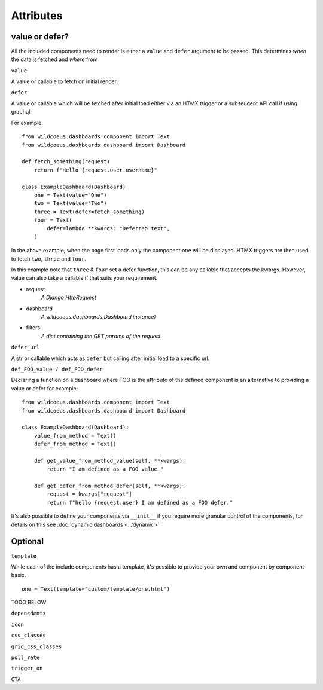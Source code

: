 ==========
Attributes
==========

value or defer?
+++++++++++++++

All the included components need to render is either a ``value`` and ``defer`` argument to be passed.
This determines *when* the data is fetched and *where* from

``value``

A value or callable to fetch on initial render.

``defer``

A value or callable which will be fetched after initial load either via an HTMX trigger or a subseuqent API call if
using graphql.

For example:

::

    from wildcoeus.dashboards.component import Text
    from wildcoeus.dashboards.dashboard import Dashboard

    def fetch_something(request)
        return f"Hello {request.user.username}"

    class ExampleDashboard(Dashboard)
        one = Text(value="One")
        two = Text(value="Two")
        three = Text(defer=fetch_something)
        four = Text(
            defer=lambda **kwargs: "Deferred text",
        )

In the above example, when the page first loads only the component ``one`` will be displayed.
HTMX triggers are then used to fetch ``two``, ``three`` and ``four``.

In this example note that ``three`` & ``four`` set a defer function, this can be any callable that accepts the kwargs.
However, value can also take a callable if that suits your requirement.

* request
    *A Django HttpRequest*
* dashboard
    *A wildcoeus.dashboards.Dashboard instance)*
* filters
    *A dict containing the GET params of the request*

``defer_url``

A str or callable which acts as ``defer`` but calling after initial load to a specific url.

``def_FOO_value / def_FOO_defer``

Declaring a function on a dashboard where FOO is the attribute of the defined component
is an alternative to providing a value or defer for example:

::

    from wildcoeus.dashboards.component import Text
    from wildcoeus.dashboards.dashboard import Dashboard

    class ExampleDashboard(Dashboard):
        value_from_method = Text()
        defer_from_method = Text()

        def get_value_from_method_value(self, **kwargs):
            return "I am defined as a FOO value."

        def get_defer_from_method_defer(self, **kwargs):
            request = kwargs["request"]
            return f"hello {request.user} I am defined as a FOO defer."

It's also possible to define your components via  ``__init__`` if you require more granular control of
the components, for details on this see :doc:`dynamic dashboards <../dynamic>`


Optional
++++++++

``template``

While each of the include components has a template, it's possible to provide your own and component
by component basic.

::

    one = Text(template="custom/template/one.html")

TODO BELOW

``depenedents``

``icon``

``css_classes``

``grid_css_classes``

``poll_rate``

``trigger_on``

``CTA``
